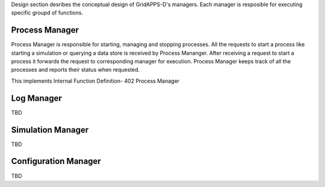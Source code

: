 
Design section desribes the conceptual design of GridAPPS-D's managers. Each manager is resposible for executing specific groupd of functions.  

Process Manager
^^^^^^^^^^^^^^^

Process Manager is responsible for starting, managing and stopping processes. 
All the requests to start a process like starting a simulation or querying a data store is received by Process Mananger. 
After receiving a request to start a process it forwards the request to corresponding manager for execution. 
Process Manager keeps track of all the processes and reports their status when requested.

This implements Internal Function Definition- 402 Process Manager
 
Log Manager
^^^^^^^^^^^
TBD

Simulation Manager
^^^^^^^^^^^^^^^^^^
TBD

Configuration Manager
^^^^^^^^^^^^^^^^^^^^^
TBD






